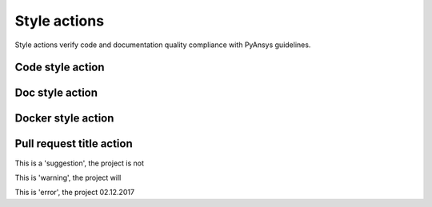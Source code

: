 Style actions
=============
Style actions verify code and documentation quality compliance
with PyAnsys guidelines.

Code style action
-----------------

.. jinja:: code-style
    :file: _templates/action.rst.jinja

Doc style action
----------------

.. jinja:: doc-style
    :file: _templates/action.rst.jinja

Docker style action
-------------------

.. jinja:: docker-style
    :file: _templates/action.rst.jinja

Pull request title action
-------------------------

.. jinja:: check-pr-title
    :file: _templates/action.rst.jinja

This is a 'suggestion', the project is not

This is 'warning', the project will

This is 'error', the project 02.12.2017